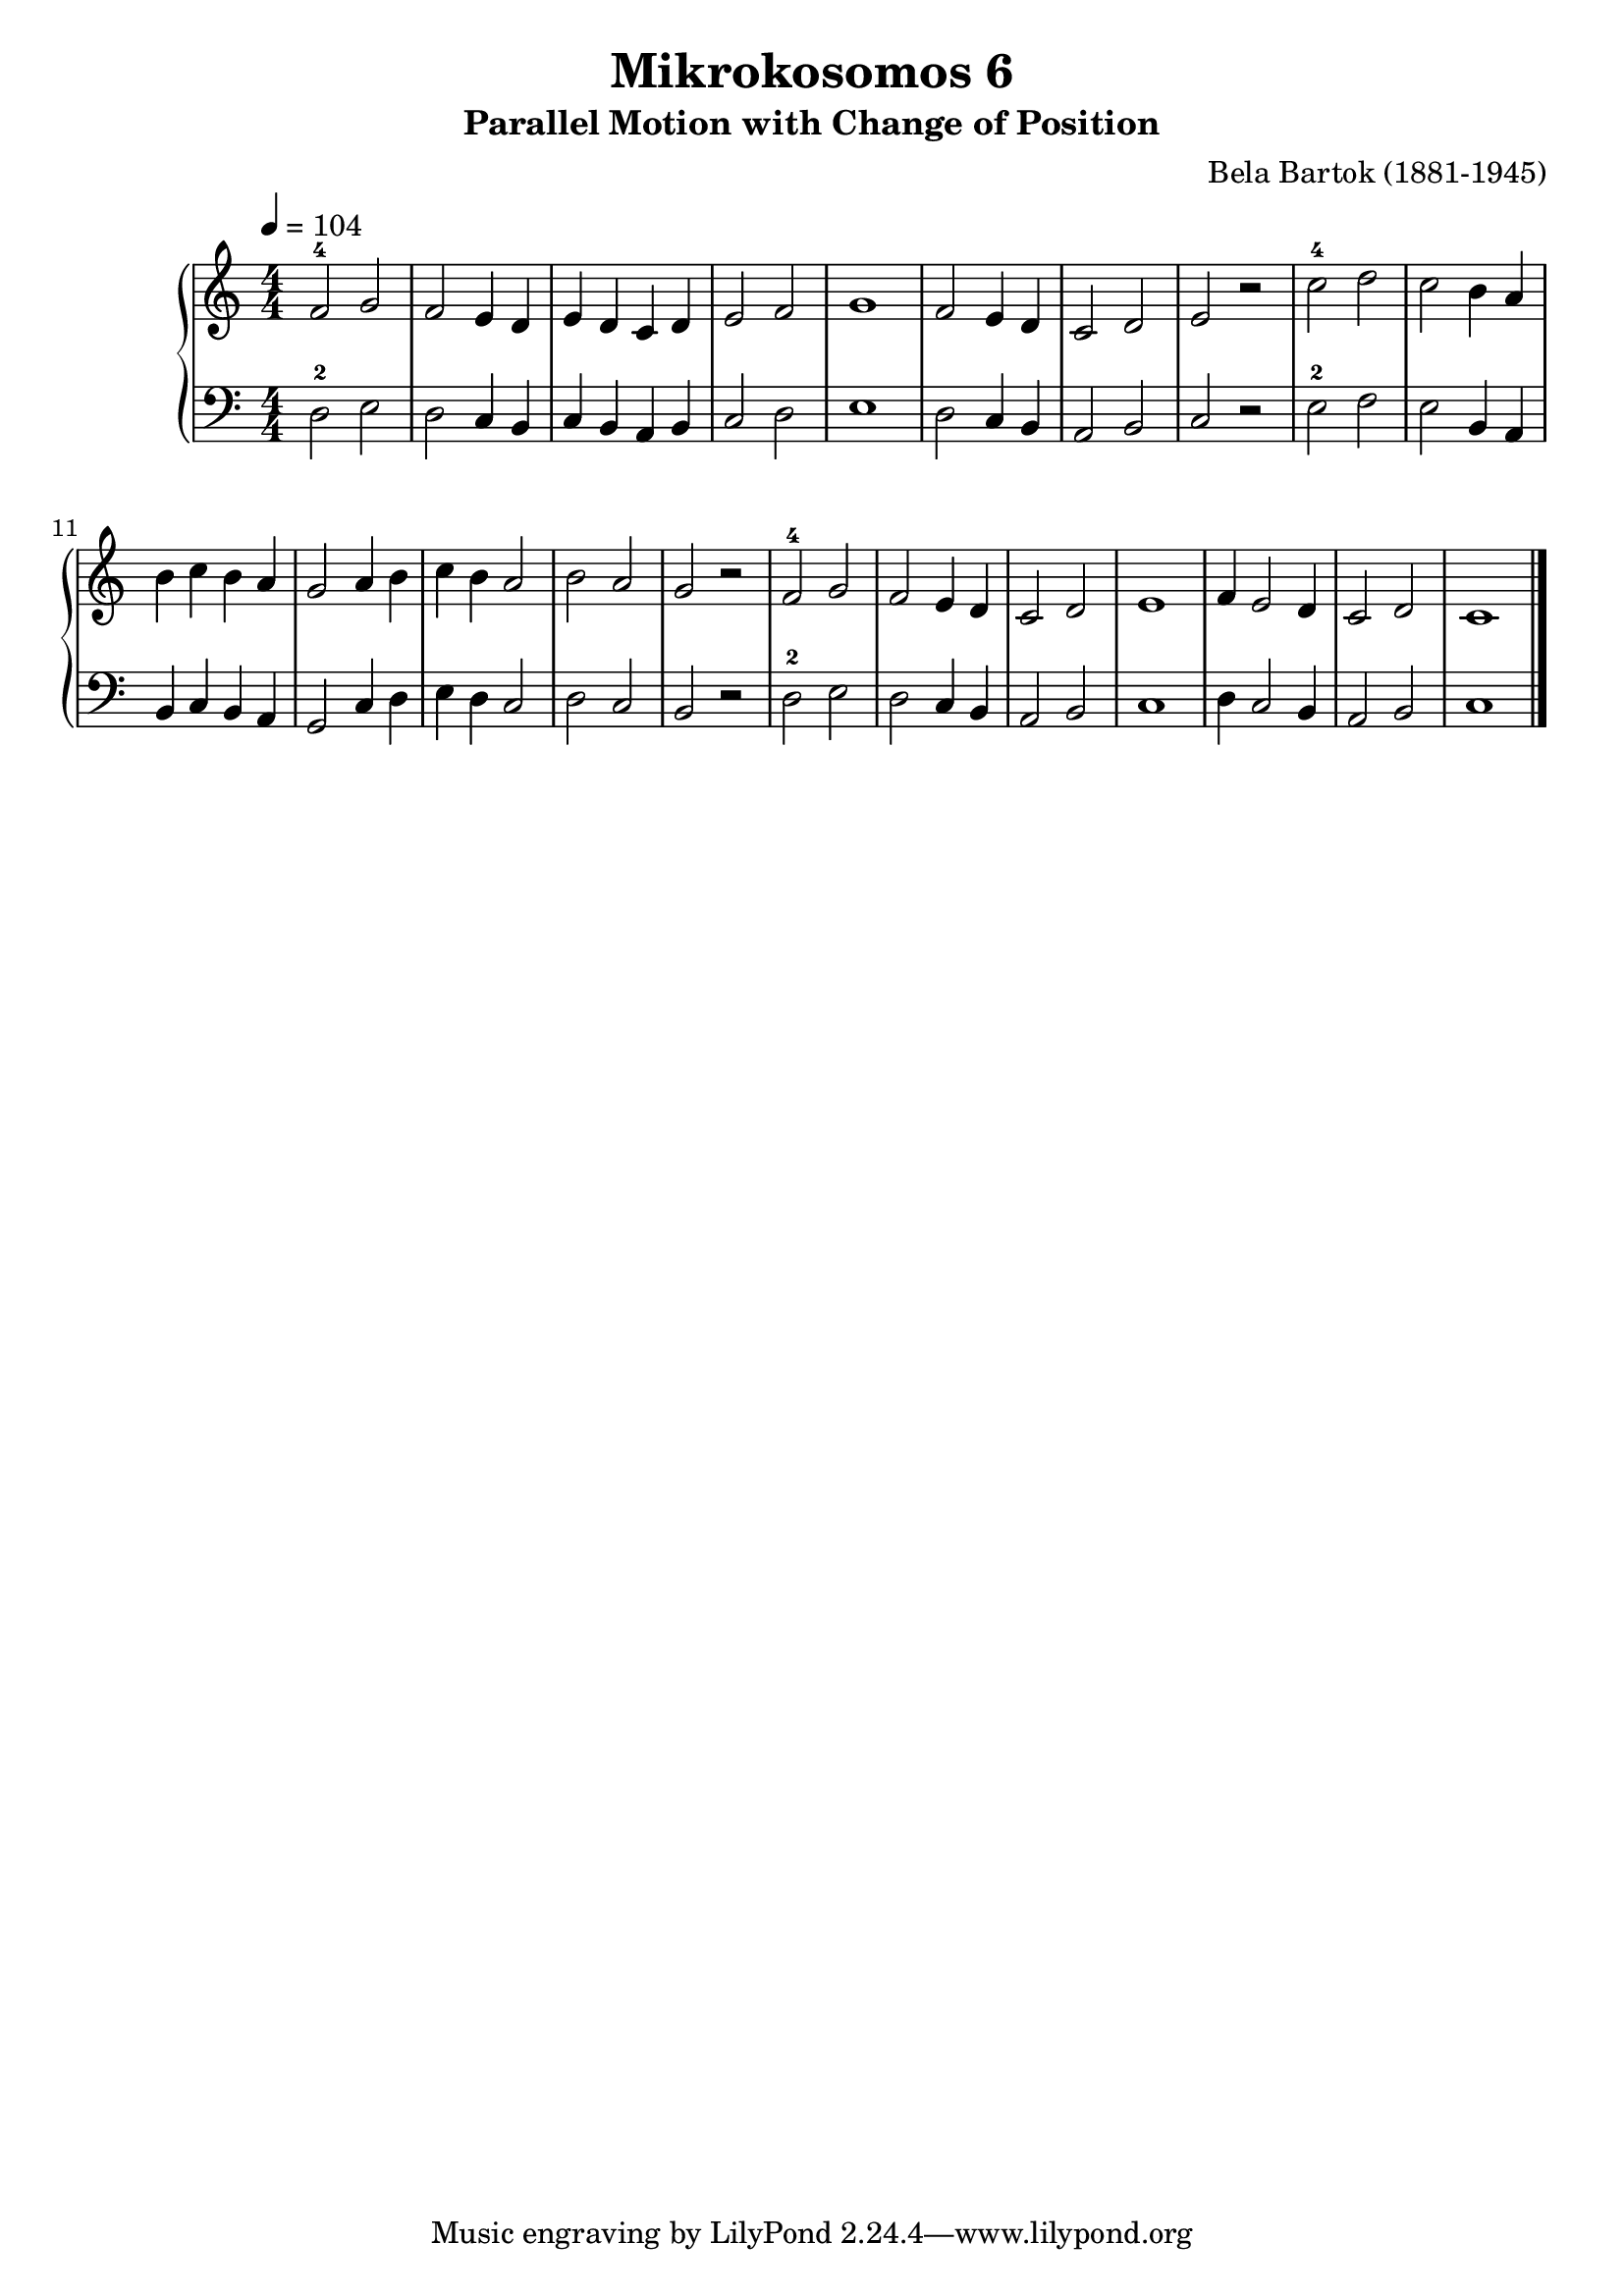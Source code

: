 \version "2.20"

\header {
  title = "Mikrokosomos 6"
  subtitle = "Parallel Motion with Change of Position"
  composer = "Bela Bartok (1881-1945)"
  maintainer = "Tim Burgess"
  maintainerEmail = "timburgess@mac.com"
}

righthand =  {
  \key c \major
  \numericTimeSignature \time 4/4
  \clef "treble"
  \tempo 4 = 104
  \relative c' {
  f2-4 g f e4 d e d c d e2 f g1
  f2 e4 d c2 d e r
  c'-4 d c b4 a b c b a g2 a4 b c b a2 b a g r
  f-4 g f e4 d c2 d e1
  f4 e2 d4 c2 d c1 
   \bar "|."
  }
}

lefthand =  {
  \key c \major
  \numericTimeSignature \time 4/4
  \clef "bass"
  \relative c {
  d2-2 e d c4 b c b a b c2 d e1
  d2 c4 b a2 b c r
  e-2 f e b4 a b c b a g2 c4 d e d c2 d c b r
  d-2 e d c4 b a2 b c1
  d4 c2 b4 a2 b c1
  \bar "|."
  }
}

\score {
   \context PianoStaff << 
    \context Staff = "one" <<
      \righthand
    >>
    \context Staff = "two" <<
      \lefthand
    >>
  >>
  \layout { }
  \midi { }
}
   
